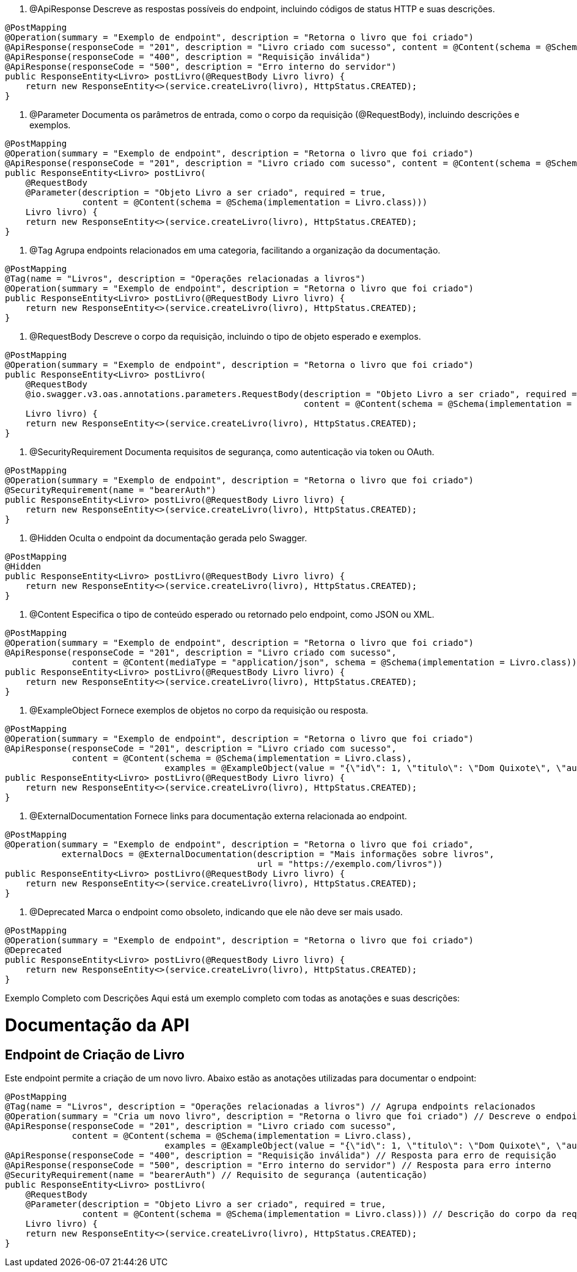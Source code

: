 . @ApiResponse
Descreve as respostas possíveis do endpoint, incluindo códigos de status HTTP e suas descrições.



[source,java]
----
@PostMapping
@Operation(summary = "Exemplo de endpoint", description = "Retorna o livro que foi criado")
@ApiResponse(responseCode = "201", description = "Livro criado com sucesso", content = @Content(schema = @Schema(implementation = Livro.class)))
@ApiResponse(responseCode = "400", description = "Requisição inválida")
@ApiResponse(responseCode = "500", description = "Erro interno do servidor")
public ResponseEntity<Livro> postLivro(@RequestBody Livro livro) {
    return new ResponseEntity<>(service.createLivro(livro), HttpStatus.CREATED);
}
----
. @Parameter
Documenta os parâmetros de entrada, como o corpo da requisição (@RequestBody), incluindo descrições e exemplos.



[source,java]
----
@PostMapping
@Operation(summary = "Exemplo de endpoint", description = "Retorna o livro que foi criado")
@ApiResponse(responseCode = "201", description = "Livro criado com sucesso", content = @Content(schema = @Schema(implementation = Livro.class)))
public ResponseEntity<Livro> postLivro(
    @RequestBody 
    @Parameter(description = "Objeto Livro a ser criado", required = true, 
               content = @Content(schema = @Schema(implementation = Livro.class)))
    Livro livro) {
    return new ResponseEntity<>(service.createLivro(livro), HttpStatus.CREATED);
}
----
. @Tag
Agrupa endpoints relacionados em uma categoria, facilitando a organização da documentação.



[source,java]
----
@PostMapping
@Tag(name = "Livros", description = "Operações relacionadas a livros")
@Operation(summary = "Exemplo de endpoint", description = "Retorna o livro que foi criado")
public ResponseEntity<Livro> postLivro(@RequestBody Livro livro) {
    return new ResponseEntity<>(service.createLivro(livro), HttpStatus.CREATED);
}
----
. @RequestBody
Descreve o corpo da requisição, incluindo o tipo de objeto esperado e exemplos.



[source,java]
----
@PostMapping
@Operation(summary = "Exemplo de endpoint", description = "Retorna o livro que foi criado")
public ResponseEntity<Livro> postLivro(
    @RequestBody 
    @io.swagger.v3.oas.annotations.parameters.RequestBody(description = "Objeto Livro a ser criado", required = true, 
                                                          content = @Content(schema = @Schema(implementation = Livro.class)))
    Livro livro) {
    return new ResponseEntity<>(service.createLivro(livro), HttpStatus.CREATED);
}
----
. @SecurityRequirement
Documenta requisitos de segurança, como autenticação via token ou OAuth.



[source,java]
----
@PostMapping
@Operation(summary = "Exemplo de endpoint", description = "Retorna o livro que foi criado")
@SecurityRequirement(name = "bearerAuth")
public ResponseEntity<Livro> postLivro(@RequestBody Livro livro) {
    return new ResponseEntity<>(service.createLivro(livro), HttpStatus.CREATED);
}
----
. @Hidden
Oculta o endpoint da documentação gerada pelo Swagger.



[source,java]
----
@PostMapping
@Hidden
public ResponseEntity<Livro> postLivro(@RequestBody Livro livro) {
    return new ResponseEntity<>(service.createLivro(livro), HttpStatus.CREATED);
}
----
. @Content
Especifica o tipo de conteúdo esperado ou retornado pelo endpoint, como JSON ou XML.



[source,java]
----
@PostMapping
@Operation(summary = "Exemplo de endpoint", description = "Retorna o livro que foi criado")
@ApiResponse(responseCode = "201", description = "Livro criado com sucesso", 
             content = @Content(mediaType = "application/json", schema = @Schema(implementation = Livro.class)))
public ResponseEntity<Livro> postLivro(@RequestBody Livro livro) {
    return new ResponseEntity<>(service.createLivro(livro), HttpStatus.CREATED);
}
----
. @ExampleObject
Fornece exemplos de objetos no corpo da requisição ou resposta.



[source,java]
----
@PostMapping
@Operation(summary = "Exemplo de endpoint", description = "Retorna o livro que foi criado")
@ApiResponse(responseCode = "201", description = "Livro criado com sucesso", 
             content = @Content(schema = @Schema(implementation = Livro.class), 
                               examples = @ExampleObject(value = "{\"id\": 1, \"titulo\": \"Dom Quixote\", \"autor\": \"Miguel de Cervantes\"}")))
public ResponseEntity<Livro> postLivro(@RequestBody Livro livro) {
    return new ResponseEntity<>(service.createLivro(livro), HttpStatus.CREATED);
}
----
. @ExternalDocumentation
Fornece links para documentação externa relacionada ao endpoint.



[source,java]
----
@PostMapping
@Operation(summary = "Exemplo de endpoint", description = "Retorna o livro que foi criado", 
           externalDocs = @ExternalDocumentation(description = "Mais informações sobre livros", 
                                                 url = "https://exemplo.com/livros"))
public ResponseEntity<Livro> postLivro(@RequestBody Livro livro) {
    return new ResponseEntity<>(service.createLivro(livro), HttpStatus.CREATED);
}
----
. @Deprecated
Marca o endpoint como obsoleto, indicando que ele não deve ser mais usado.



[source,java]
----
@PostMapping
@Operation(summary = "Exemplo de endpoint", description = "Retorna o livro que foi criado")
@Deprecated
public ResponseEntity<Livro> postLivro(@RequestBody Livro livro) {
    return new ResponseEntity<>(service.createLivro(livro), HttpStatus.CREATED);
}
----
Exemplo Completo com Descrições
Aqui está um exemplo completo com todas as anotações e suas descrições:



= Documentação da API
:doctype: book
:icons: font
:source-highlighter: highlightjs

== Endpoint de Criação de Livro

Este endpoint permite a criação de um novo livro. Abaixo estão as anotações utilizadas para documentar o endpoint:

[source,java]
----
@PostMapping
@Tag(name = "Livros", description = "Operações relacionadas a livros") // Agrupa endpoints relacionados
@Operation(summary = "Cria um novo livro", description = "Retorna o livro que foi criado") // Descreve o endpoint
@ApiResponse(responseCode = "201", description = "Livro criado com sucesso", 
             content = @Content(schema = @Schema(implementation = Livro.class), 
                               examples = @ExampleObject(value = "{\"id\": 1, \"titulo\": \"Dom Quixote\", \"autor\": \"Miguel de Cervantes\"}"))) // Exemplo de resposta
@ApiResponse(responseCode = "400", description = "Requisição inválida") // Resposta para erro de requisição
@ApiResponse(responseCode = "500", description = "Erro interno do servidor") // Resposta para erro interno
@SecurityRequirement(name = "bearerAuth") // Requisito de segurança (autenticação)
public ResponseEntity<Livro> postLivro(
    @RequestBody 
    @Parameter(description = "Objeto Livro a ser criado", required = true, 
               content = @Content(schema = @Schema(implementation = Livro.class))) // Descrição do corpo da requisição
    Livro livro) {
    return new ResponseEntity<>(service.createLivro(livro), HttpStatus.CREATED);
}
----
